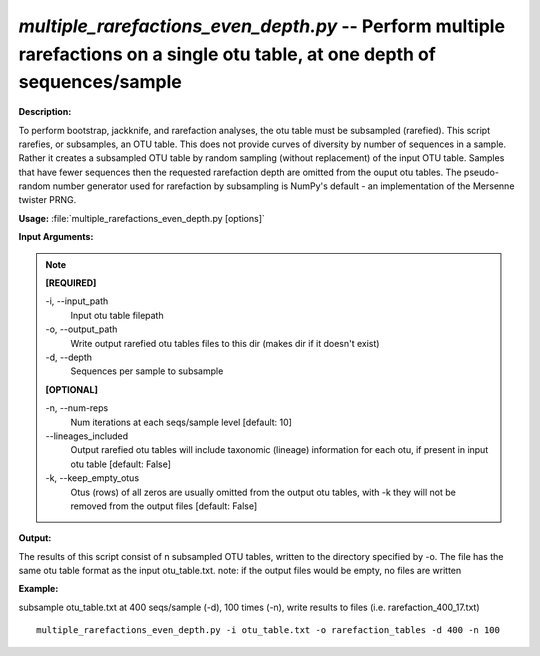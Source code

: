 .. _multiple_rarefactions_even_depth:

.. index:: multiple_rarefactions_even_depth.py

*multiple_rarefactions_even_depth.py* -- Perform multiple rarefactions on a single otu table, at one depth of sequences/sample
^^^^^^^^^^^^^^^^^^^^^^^^^^^^^^^^^^^^^^^^^^^^^^^^^^^^^^^^^^^^^^^^^^^^^^^^^^^^^^^^^^^^^^^^^^^^^^^^^^^^^^^^^^^^^^^^^^^^^^^^^^^^^^^^^^^^^^^^^^^^^^^^^^^^^^^^^^^^^^^^^^^^^^^^^^^^^^^^^^^^^^^^^^^^^^^^^^^^^^^^^^^^^^^^^^^^^^^^^^^^^^^^^^^^^^^^^^^^^^^^^^^^^^^^^^^^^^^^^^^^^^^^^^^^^^^^^^^^^^^^^^^^^

**Description:**

To perform bootstrap, jackknife, and rarefaction analyses, the otu table must be subsampled (rarefied).  This script rarefies, or subsamples, an OTU table.  This does not provide curves of diversity by number of sequences in a sample.  Rather it creates a subsampled OTU table by random sampling (without replacement) of the input OTU table.  Samples that have fewer sequences then the requested rarefaction depth are omitted from the ouput otu tables.  The pseudo-random number generator used for rarefaction by subsampling is NumPy's default - an implementation of the Mersenne twister PRNG.


**Usage:** :file:`multiple_rarefactions_even_depth.py [options]`

**Input Arguments:**

.. note::

	
	**[REQUIRED]**
		
	-i, `-`-input_path
		Input otu table filepath
	-o, `-`-output_path
		Write output rarefied otu tables files to this dir (makes dir if it doesn't exist)
	-d, `-`-depth
		Sequences per sample to subsample
	
	**[OPTIONAL]**
		
	-n, `-`-num-reps
		Num iterations at each seqs/sample level [default: 10]
	`-`-lineages_included
		Output rarefied otu tables will include taxonomic (lineage) information for each otu, if present in input otu table [default: False]
	-k, `-`-keep_empty_otus
		Otus (rows) of all zeros are usually omitted from the output otu tables, with -k they will not be removed from the output files [default: False]


**Output:**

The results of this script consist of n subsampled OTU tables, written to the directory specified by -o. The file has the same otu table format as the input otu_table.txt. note: if the output files would be empty, no files are written


**Example:**

subsample otu_table.txt at 400 seqs/sample (-d), 100 times (-n), write results to files (i.e. rarefaction_400_17.txt)

::

	multiple_rarefactions_even_depth.py -i otu_table.txt -o rarefaction_tables -d 400 -n 100


